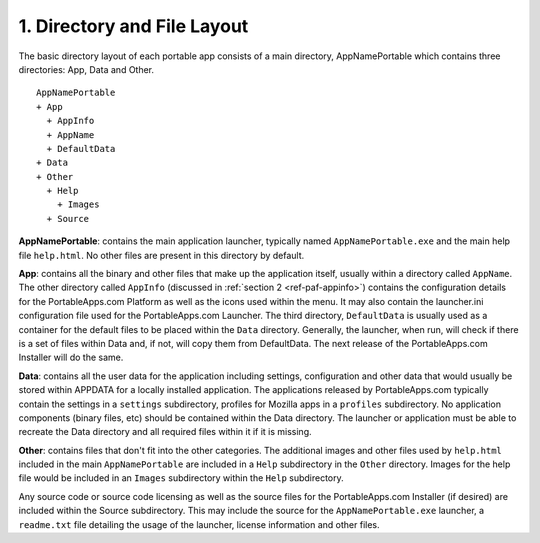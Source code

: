 .. _ref-paf-layout:

1. Directory and File Layout
============================

The basic directory layout of each portable app consists of a main directory,
AppNamePortable which contains three directories: App, Data and Other.

::

   AppNamePortable
   + App
     + AppInfo
     + AppName
     + DefaultData
   + Data
   + Other
     + Help
       + Images
     + Source

**AppNamePortable**: contains the main application launcher, typically named
``AppNamePortable.exe`` and the main help file ``help.html``. No other files are
present in this directory by default.

**App**: contains all the binary and other files that make up the application
itself, usually within a directory called ``AppName``. The other directory
called ``AppInfo`` (discussed in :ref:`section 2 <ref-paf-appinfo>`) contains
the configuration details for the PortableApps.com Platform as well as the icons
used within the menu. It may also contain the launcher.ini configuration file
used for the PortableApps.com Launcher. The third directory, ``DefaultData`` is
usually used as a container for the default files to be placed within the
``Data`` directory. Generally, the launcher, when run, will check if there is a
set of files within Data and, if not, will copy them from DefaultData. The next
release of the PortableApps.com Installer will do the same.

**Data**: contains all the user data for the application including settings,
configuration and other data that would usually be stored within APPDATA for a
locally installed application. The applications released by PortableApps.com
typically contain the settings in a ``settings`` subdirectory, profiles for
Mozilla apps in a ``profiles`` subdirectory. No application components (binary
files, etc) should be contained within the Data directory. The launcher or
application must be able to recreate the Data directory and all required files
within it if it is missing.

**Other**: contains files that don't fit into the other categories. The
additional images and other files used by ``help.html`` included in the main
``AppNamePortable`` are included in a ``Help`` subdirectory in the ``Other``
directory.  Images for the help file would be included in an ``Images``
subdirectory within the ``Help`` subdirectory.

Any source code or source code licensing as well as the source files for the
PortableApps.com Installer (if desired) are included within the Source
subdirectory. This may include the source for the ``AppNamePortable.exe``
launcher, a ``readme.txt`` file detailing the usage of the launcher, license
information and other files.
